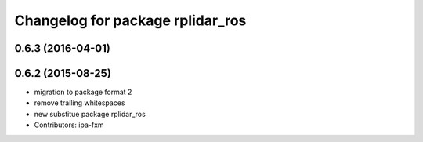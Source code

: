 ^^^^^^^^^^^^^^^^^^^^^^^^^^^^^^^^^
Changelog for package rplidar_ros
^^^^^^^^^^^^^^^^^^^^^^^^^^^^^^^^^

0.6.3 (2016-04-01)
------------------

0.6.2 (2015-08-25)
------------------
* migration to package format 2
* remove trailing whitespaces
* new substitue package rplidar_ros
* Contributors: ipa-fxm
